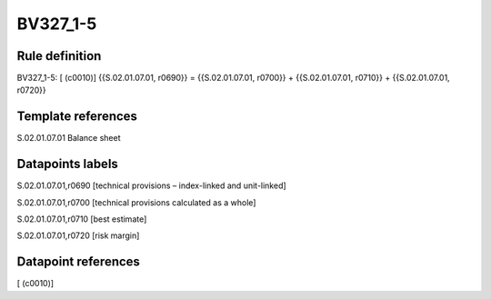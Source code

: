 =========
BV327_1-5
=========

Rule definition
---------------

BV327_1-5: [ (c0010)] {{S.02.01.07.01, r0690}} = {{S.02.01.07.01, r0700}} + {{S.02.01.07.01, r0710}} + {{S.02.01.07.01, r0720}}


Template references
-------------------

S.02.01.07.01 Balance sheet


Datapoints labels
-----------------

S.02.01.07.01,r0690 [technical provisions – index-linked and unit-linked]

S.02.01.07.01,r0700 [technical provisions calculated as a whole]

S.02.01.07.01,r0710 [best estimate]

S.02.01.07.01,r0720 [risk margin]



Datapoint references
--------------------

[ (c0010)]